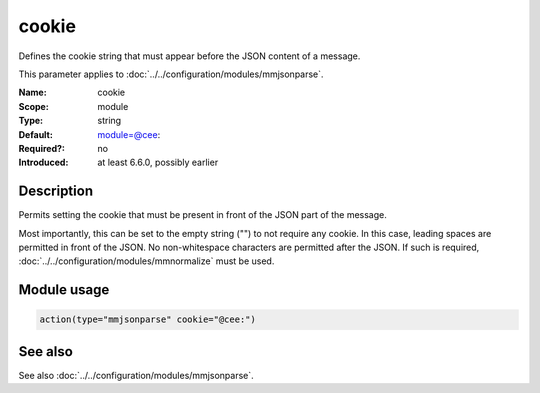 .. _param-mmjsonparse-cookie:
.. _mmjsonparse.parameter.module.cookie:

cookie
======

.. index::
   single: mmjsonparse; cookie
   single: cookie

.. summary-start

Defines the cookie string that must appear before the JSON content of a message.

.. summary-end

This parameter applies to :doc:`../../configuration/modules/mmjsonparse`.

:Name: cookie
:Scope: module
:Type: string
:Default: module=@cee:
:Required?: no
:Introduced: at least 6.6.0, possibly earlier

Description
-----------
Permits setting the cookie that must be present in front of the JSON part of
the message.

Most importantly, this can be set to the empty string ("") to not require any
cookie. In this case, leading spaces are permitted in front of the JSON. No
non-whitespace characters are permitted after the JSON. If such is required,
:doc:`../../configuration/modules/mmnormalize` must be used.

Module usage
------------
.. _param-mmjsonparse-module-cookie:
.. _mmjsonparse.parameter.module.cookie-usage:

.. code-block:: rsyslog

   action(type="mmjsonparse" cookie="@cee:")

See also
--------
See also :doc:`../../configuration/modules/mmjsonparse`.
